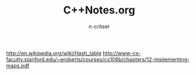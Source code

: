 #+TITLE: C++Notes.org
#+AUTHOR: n-critser


http://en.wikipedia.org/wiki/Hash_table
http://www-cs-faculty.stanford.edu/~eroberts/courses/cs106b/chapters/12-implementing-maps.pdf

